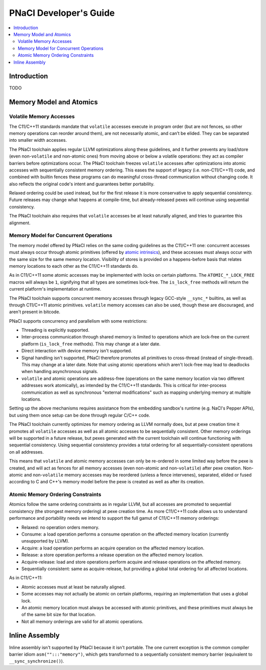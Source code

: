 =======================
PNaCl Developer's Guide
=======================

.. contents::
   :local:
   :depth: 3

Introduction
============

TODO

Memory Model and Atomics
========================

Volatile Memory Accesses
------------------------

The C11/C++11 standards mandate that ``volatile`` accesses execute in program
order (but are not fences, so other memory operations can reorder around them),
are not necessarily atomic, and can’t be elided. They can be separated into
smaller width accesses.

The PNaCl toolchain applies regular LLVM optimizations along these guidelines,
and it further prevents any load/store (even non-``volatile`` and non-atomic
ones) from moving above or below a volatile operations: they act as compiler
barriers before optimizations occur. The PNaCl toolchain freezes ``volatile``
accesses after optimizations into atomic accesses with sequentially consistent
memory ordering. This eases the support of legacy (i.e. non-C11/C++11) code, and
combined with builtin fences these programs can do meaningful cross-thread
communication without changing code. It also reflects the original code's intent
and guarantees better portability.

Relaxed ordering could be used instead, but for the first release it is more
conservative to apply sequential consistency. Future releases may change what
happens at compile-time, but already-released pexes will continue using
sequential consistency.

The PNaCl toolchain also requires that ``volatile`` accesses be at least
naturally aligned, and tries to guarantee this alignment.

Memory Model for Concurrent Operations
--------------------------------------

The memory model offered by PNaCl relies on the same coding guidelines as the
C11/C++11 one: concurrent accesses must always occur through atomic primitives
(offered by `atomic intrinsics <PNaClLangRef.html#atomicintrinsics>`_), and
these accesses must always occur with the same size for the same memory
location. Visibility of stores is provided on a happens-before basis that
relates memory locations to each other as the C11/C++11 standards do.

As in C11/C++11 some atomic accesses may be implemented with locks on certain
platforms. The ``ATOMIC_*_LOCK_FREE`` macros will always be ``1``, signifying
that all types are sometimes lock-free. The ``is_lock_free`` methods will return
the current platform's implementation at runtime.

The PNaCl toolchain supports concurrent memory accesses through legacy GCC-style
``__sync_*`` builtins, as well as through C11/C++11 atomic primitives.
``volatile`` memory accesses can also be used, though these are discouraged, and
aren't present in bitcode.

PNaCl supports concurrency and parallelism with some restrictions:

* Threading is explicitly supported.

* Inter-process communication through shared memory is limited to operations
  which are lock-free on the current platform (``is_lock_free`` methods). This
  may change at a later date.

* Direct interaction with device memory isn't supported.

* Signal handling isn't supported, PNaCl therefore promotes all primitives to
  cross-thread (instead of single-thread). This may change at a later date. Note
  that using atomic operations which aren't lock-free may lead to deadlocks when
  handling asynchronous signals.
  
* ``volatile`` and atomic operations are address-free (operations on the same
  memory location via two different addresses work atomically), as intended by
  the C11/C++11 standards. This is critical for inter-process communication as
  well as synchronous "external modifications" such as mapping underlying memory
  at multiple locations.

Setting up the above mechanisms requires assistance from the embedding sandbox's
runtime (e.g. NaCl's Pepper APIs), but using them once setup can be done through
regular C/C++ code.

The PNaCl toolchain currently optimizes for memory ordering as LLVM normally
does, but at pexe creation time it promotes all ``volatile`` accesses as well as
all atomic accesses to be sequentially consistent. Other memory orderings will
be supported in a future release, but pexes generated with the current toolchain
will continue functioning with sequential consistency. Using sequential
consistency provides a total ordering for all sequentially-consistent operations
on all addresses.

This means that ``volatile`` and atomic memory accesses can only be re-ordered
in some limited way before the pexe is created, and will act as fences for all
memory accesses (even non-atomic and non-``volatile``) after pexe creation.
Non-atomic and non-``volatile`` memory accesses may be reordered (unless a fence
intervenes), separated, elided or fused according to C and C++'s memory model
before the pexe is created as well as after its creation.

Atomic Memory Ordering Constraints
----------------------------------

Atomics follow the same ordering constraints as in regular LLVM, but
all accesses are promoted to sequential consistency (the strongest
memory ordering) at pexe creation time. As more C11/C++11 code
allows us to understand performance and portability needs we intend
to support the full gamut of C11/C++11 memory orderings:

- Relaxed: no operation orders memory.
- Consume: a load operation performs a consume operation on the affected memory
  location (currently unsupported by LLVM).
- Acquire: a load operation performs an acquire operation on the affected memory
  location.
- Release: a store operation performs a release operation on the affected memory
  location.
- Acquire-release: load and store operations perform acquire and release
  operations on the affected memory.
- Sequentially consistent: same as acquire-release, but providing a global total
  ordering for all affected locations.

As in C11/C++11:

- Atomic accesses must at least be naturally aligned.
- Some accesses may not actually be atomic on certain platforms, requiring an
  implementation that uses a global lock.
- An atomic memory location must always be accessed with atomic primitives, and
  these primitives must always be of the same bit size for that location.
- Not all memory orderings are valid for all atomic operations.

Inline Assembly
===============

Inline assembly isn't supported by PNaCl because it isn't portable. The
one current exception is the common compiler barrier idiom
``asm("":::"memory")``, which gets transformed to a sequentially
consistent memory barrier (equivalent to ``__sync_synchronize()``).
